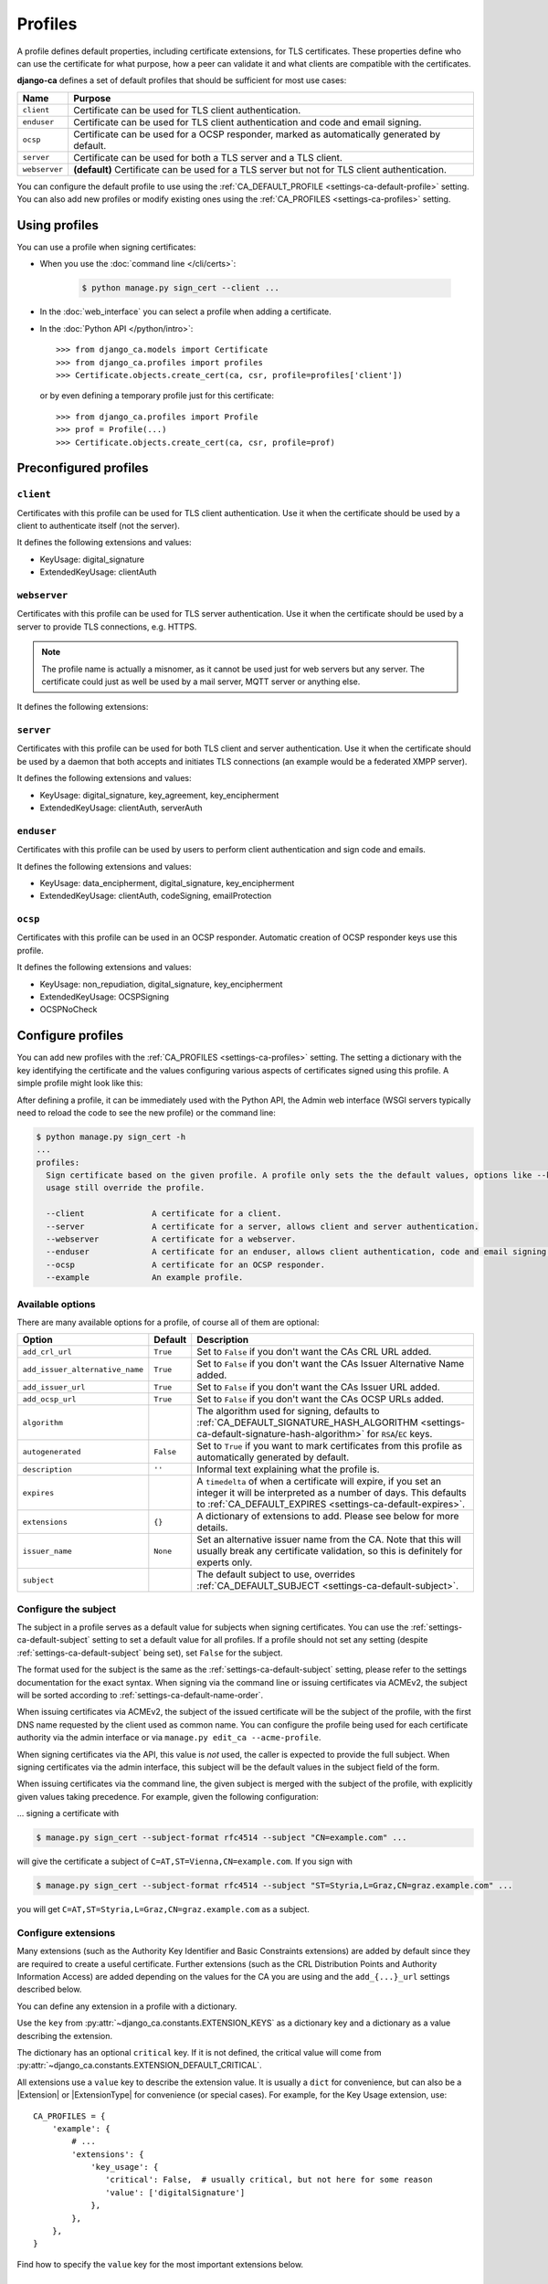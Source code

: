 ########
Profiles
########

A profile defines default properties, including certificate extensions, for TLS certificates. These
properties define who can use the certificate for what purpose, how a peer can validate it and what clients
are compatible with the certificates.

**django-ca** defines a set of default profiles that should be sufficient for most use cases:

============== =============================================================================================
Name           Purpose
============== =============================================================================================
``client``     Certificate can be used for TLS client authentication.
``enduser``    Certificate can be used for TLS client authentication and code and email signing.
``ocsp``       Certificate can be used for a OCSP responder, marked as automatically generated by default.
``server``     Certificate can be used for both a TLS server and a TLS client.
``webserver``  **(default)** Certificate can be used for a TLS server but not for TLS client authentication.
============== =============================================================================================

You can configure the default profile to use using the :ref:`CA_DEFAULT_PROFILE <settings-ca-default-profile>`
setting. You can also add new profiles or modify existing ones using the :ref:`CA_PROFILES
<settings-ca-profiles>` setting.

**************
Using profiles
**************

You can use a profile when signing certificates:

* When you use the :doc:`command line </cli/certs>`:

   .. code-block:: console

      $ python manage.py sign_cert --client ...

* In the :doc:`web_interface` you can select a profile when adding a certificate.
* In the :doc:`Python API </python/intro>`::

      >>> from django_ca.models import Certificate
      >>> from django_ca.profiles import profiles
      >>> Certificate.objects.create_cert(ca, csr, profile=profiles['client'])

  or by even defining a temporary profile just for this certificate::

      >>> from django_ca.profiles import Profile
      >>> prof = Profile(...)
      >>> Certificate.objects.create_cert(ca, csr, profile=prof)

.. _profiles-predefined:

**********************
Preconfigured profiles
**********************

``client``
==========

Certificates with this profile can be used for TLS client authentication. Use it when the certificate should
be used by a client to authenticate itself (not the server).

It defines the following extensions and values:

* KeyUsage: digital_signature
* ExtendedKeyUsage: clientAuth

``webserver``
=============

Certificates with this profile can be used for TLS server authentication. Use it when the certificate should
be used by a server to provide TLS connections, e.g. HTTPS.

.. NOTE::

   The profile name is actually a misnomer, as it cannot be used just for web servers but any server. The
   certificate could just as well be used by a mail server, MQTT server or anything else.

It defines the following extensions:

``server``
==========

Certificates with this profile can be used for both TLS client and server authentication. Use it when the
certificate should be used by a daemon that both accepts and initiates TLS connections (an example would be a
federated XMPP server).

It defines the following extensions and values:

* KeyUsage: digital_signature, key_agreement, key_encipherment
* ExtendedKeyUsage: clientAuth, serverAuth

``enduser``
===========

Certificates with this profile can be used by users to perform client authentication and sign code and emails.

It defines the following extensions and values:

* KeyUsage: data_encipherment, digital_signature, key_encipherment
* ExtendedKeyUsage: clientAuth, codeSigning, emailProtection

``ocsp``
========

Certificates with this profile can be used in an OCSP responder. Automatic creation of OCSP responder keys
use this profile.

It defines the following extensions and values:

* KeyUsage: non_repudiation, digital_signature, key_encipherment
* ExtendedKeyUsage: OCSPSigning
* OCSPNoCheck

******************
Configure profiles
******************

You can add new profiles with the :ref:`CA_PROFILES <settings-ca-profiles>` setting. The setting a dictionary
with the key identifying the certificate and the values configuring various aspects of certificates signed
using this profile. A simple profile might look like this:

.. tab:: Python

   .. literalinclude:: /include/config/profiles-example.py
      :language: python

.. tab:: YAML

   .. literalinclude:: /include/config/profiles-example.yml
      :language: yaml

After defining a profile, it can be immediately used with the Python API, the Admin web interface (WSGI
servers typically need to reload the code to see the new profile) or the command line:

.. code-block:: console

   $ python manage.py sign_cert -h
   ...
   profiles:
     Sign certificate based on the given profile. A profile only sets the the default values, options like --key-
     usage still override the profile.

     --client              A certificate for a client.
     --server              A certificate for a server, allows client and server authentication.
     --webserver           A certificate for a webserver.
     --enduser             A certificate for an enduser, allows client authentication, code and email signing.
     --ocsp                A certificate for an OCSP responder.
     --example             An example profile.


Available options
=================

There are many available options for a profile, of course all of them are optional:

=============================== ========= ====================================================================
Option                          Default   Description
=============================== ========= ====================================================================
``add_crl_url``                 ``True``  Set to ``False`` if you don't want the CAs CRL URL added.
``add_issuer_alternative_name`` ``True``  Set to ``False`` if you don't want the CAs Issuer Alternative Name
                                          added.
``add_issuer_url``              ``True``  Set to ``False`` if you don't want the CAs Issuer URL added.
``add_ocsp_url``                ``True``  Set to ``False`` if you don't want the CAs OCSP URLs added.
``algorithm``                             The algorithm used for signing, defaults to
                                          :ref:`CA_DEFAULT_SIGNATURE_HASH_ALGORITHM
                                          <settings-ca-default-signature-hash-algorithm>` for ``RSA``/``EC``
                                          keys.
``autogenerated``               ``False`` Set to ``True`` if you want to mark certificates from this profile
                                          as automatically generated by default.
``description``                 ``''``    Informal text explaining what the profile is.
``expires``                               A ``timedelta`` of when a certificate will expire, if you set an
                                          integer it will be interpreted as a number of days. This defaults to
                                          :ref:`CA_DEFAULT_EXPIRES <settings-ca-default-expires>`.
``extensions``                  ``{}``    A dictionary of extensions to add. Please see below for more
                                          details.
``issuer_name``                 ``None``  Set an alternative issuer name from the CA. Note that this will
                                          usually break any certificate validation, so this is definitely for
                                          experts only.
``subject``                               The default subject to use, overrides :ref:`CA_DEFAULT_SUBJECT
                                          <settings-ca-default-subject>`.
=============================== ========= ====================================================================

.. _profiles-subject:

Configure the subject
=====================

.. Describe here how the value is used. The settings describe the syntax.

The subject in a profile serves as a default value for subjects when signing certificates. You can use the
:ref:`settings-ca-default-subject` setting to set a default value for all profiles. If a profile should not
set any setting (despite :ref:`settings-ca-default-subject` being set), set ``False`` for the subject.

The format used for the subject is the same as the :ref:`settings-ca-default-subject` setting, please refer
to the settings documentation for the exact syntax. When signing via the command line or issuing certificates
via ACMEv2, the subject will be sorted according to :ref:`settings-ca-default-name-order`.

When issuing certificates via ACMEv2, the subject of the issued certificate will be the subject of the
profile, with the first DNS name requested by the client used as common name. You can configure the profile
being used for each certificate authority via the admin interface or via ``manage.py edit_ca --acme-profile``.

When signing certificates via the API, this value is *not* used, the caller is expected to provide the full
subject. When signing certificates via the admin interface, this subject will be the default values in the
subject field of the form.

When issuing certificates via the command line, the given subject is merged with the subject of the profile,
with explicitly given values taking precedence. For example, given the following configuration:

.. tab:: Python

   .. literalinclude:: /include/config/profiles_subject_example.py
      :language: python

.. tab:: YAML

   .. literalinclude:: /include/config/profiles_subject_example.yaml
      :language: yaml

... signing a certificate with

.. code-block:: console

   $ manage.py sign_cert --subject-format rfc4514 --subject "CN=example.com" ...

will give the certificate a subject of ``C=AT,ST=Vienna,CN=example.com``. If you sign with

.. code-block:: console

   $ manage.py sign_cert --subject-format rfc4514 --subject "ST=Styria,L=Graz,CN=graz.example.com" ...

you will get ``C=AT,ST=Styria,L=Graz,CN=graz.example.com`` as a subject.

.. _profiles-extensions:

Configure extensions
====================

Many extensions (such as the Authority Key Identifier and Basic Constraints extensions) are added by default
since they are required to create a useful certificate. Further extensions (such as the CRL Distribution
Points and Authority Information Access) are added depending on the values for the CA you are using and the
``add_{...}_url`` settings described below.

You can define any extension in a profile with a dictionary.

Use the ``key`` from :py:attr:`~django_ca.constants.EXTENSION_KEYS` as a dictionary key and a dictionary as a
value describing the extension.

The dictionary has an optional ``critical`` key. If it is not defined, the critical value will come from
:py:attr:`~django_ca.constants.EXTENSION_DEFAULT_CRITICAL`.

All extensions use a ``value`` key to describe the extension value. It is usually a ``dict`` for convenience,
but can also be a |Extension| or |ExtensionType| for convenience (or special cases). For example, for the Key
Usage extension, use::

   CA_PROFILES = {
       'example': {
           # ...
           'extensions': {
               'key_usage': {
                  'critical': False,  # usually critical, but not here for some reason
                  'value': ['digitalSignature']
               },
           },
       },
   }

Find how to specify the ``value`` key for the most important extensions below.

Authority Information Access
----------------------------

The ``value`` is a ``dict`` with two optional keys: ``ocsp`` and ``issuers``. Both are a list of general
names as described in :ref:`names_on_cli`.  Example::

   {'ocsp': 'URI:http://ocsp.example.com'}

It is unusual to specify this extension in a profile, as the values should come from the certificate
authority. If you do specify it, it will be merged with values from the certificate authority if you create a
certificate from the command line or via ACMEv2 (unless the profile specifies ``add_ocsp_url=False`` and/or
``add_issuer_url=False``). If you create a certificate via the admin interface, selecting the profile will set
the value for this extension (profiles are only used to fill the form, not when actually signing the
certificate).

Certificate Policies
--------------------

.. note::

   Configuring a Certificate Policies extension in a profile is currently the `only` way to add this extension
   to a certificate.

The ``value`` is a list of dicts describing the policy information. Each dict has the mandatory
``policy_identifier`` key that names an Object Identifier as dotted string. The ``policy_qualifiers`` object
is optional and a list of policy qualifiers.

A ``policy_qualifiers`` item is either a string, or a dict describing a user notice. A user notice is a dict
with the optional ``explicit_text`` key with a string value and the optional ``notice_reference`` key
describing a notice reference. A ``notice_reference`` is a dict with the optional ``organization`` key as a
string, and the ``notice_numbers`` key as a list of integers.

Example::

   [
      {"policy_identifier": "1.1.1"},
      {
         "policy_identifier": "1.3.3",
         "policy_qualifiers": [
             "A policy qualifier as a string",
             {
                 "explicit_text": "An explicit text",
                 "notice_reference": {
                     "organization": "some org",
                     "notice_numbers": [1, 2, 3],
                 }
             },
         ],
      },
   ]

CRL Distribution Points
-----------------------

The ``value`` is a list of dicts describing distribution points. Each distribution point has either a
``full_name`` or a ``relative_name`` key (they are mutually exclusive). ``full_name`` is a list of names as
described in :ref:`names_on_cli`, ``relative_name`` is a string with a relative name, e.g.
``CN=example.com``. A distribution point may also have a list of names in ``crl_issuers`` and a list of
reasons in ``reasons`` as named in :py:class:`~cg:cryptography.x509.ReasonFlags`.

Please note that in practice, the extension typically `only` uses a single ``full_name`` entry, all other
values are not used::

   [{'full_name': ['URI:http://crl.example.com']}]

Here is a full example::

   [
      {
         'full_name': ['URI:http://crl1.example.com', 'URI:http://crl2.example.com'],
         'crl_issuer': ['URI:http://crl-issuer.example.com'],
         'reasons': ['key_compromise'],
      }
   ]

It is unusual to specify this extension in a profile, as the values should come from the certificate
authority. If you do specify it, it will be merged with values from the certificate authority if you create a
certificate from the command line or via ACMEv2 (unless the profile specifies ``add_crl_url=False``).
If you create a certificate via the admin interface, selecting the profile will set the value for this
extension (profiles are only used to fill the form, not when actually signing the certificate).

Extended Key Usage
------------------

The ``value`` is a list of extended key usages as defined in `RFC 5280, section 4.2.1.12
<https://datatracker.ietf.org/doc/html/rfc5280#section-4.2.1.12>`_. Example::

   ["serverAuth", "clientAuth"]

Freshest CRL
------------

The syntax is the same as for the CRL Distribution Points extension.

Key Usage
---------

The ``value`` is a list of key usages as defined in `RFC 5280, section 4.2.1.3
<https://datatracker.ietf.org/doc/html/rfc5280#section-4.2.1.3>`_. Example::

   ["digitalSignature", "keyEncipherment"]

OCSP No Check
-------------

The ``value`` is optional, as the extension has no value (besides being present).

TLS Feature
-----------

The ``value`` is a list of features as defined in `RFC 7633
<https://datatracker.ietf.org/doc/html/rfc7633.html` (so ``status_request`` and ``status_request_v2``). For
convenience, ``OCSPMustStaple`` and ``MultipleCertStatusRequest`` is also supported. Example::

   ["OCSPMustStaple"]


The ``add_..._url`` settings
=============================

By default, certificates will include some extensions based on the CA used to sign it. The CA usually defines
CRL and OCSP URLs that can be used to retrieve information if the certificate is still valid. This is usually
what you want, but there are some exceptions. For example, a certificate for an OCSP responder should not
include the OCSP URL, as it makes no sense to validate the OCSP responder certificate using the OCSP responder
itself. The ``ocsp`` profile thus already sets ``add_ocsp_url`` to ``False``.

If your profile defines a CRL Distribution Points or Authority Information Access extension, CRL, OCSP and
Issuer URLs from the CA will be appended if the ``add_..._url`` setting is ``True``.

***********************
Update existing profile
***********************

You can update an existing profile the same way as configuring a new profile. Any values will replace existing
values. To update the default subject for the (predefined) ``enduser`` profile::

   CA_PROFILES = {
       "enduser": {
           "subject": "/C=AT/L=Vienna/",  # base for the subject when creating a new cert

       },
   }

Note that django-ca also replaces the whole ``extensions`` value. That means you cannot update one extension
from the profile, you'll have to specify all extensions.

****************
Remove a profile
****************

You can remove a predefined profile by just setting the value to ``None``::

   CA_PROFILES = {
       "client": None  # we really don't need this one
   }
